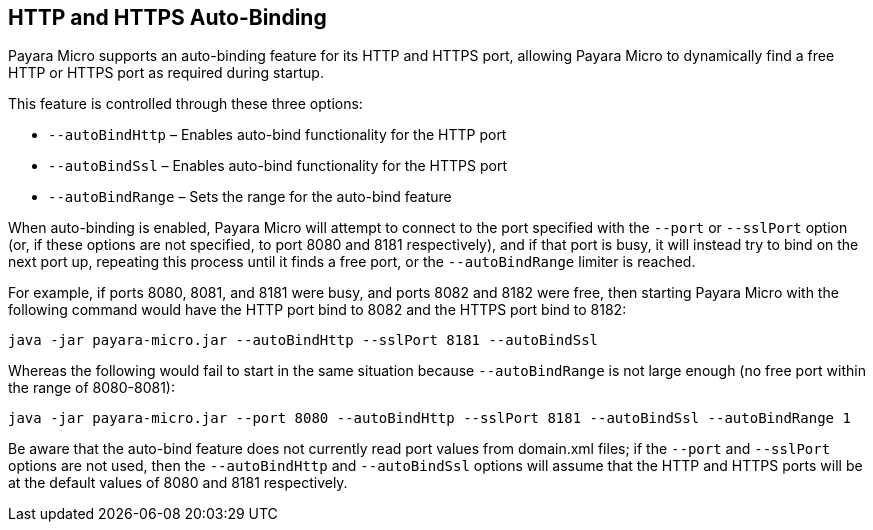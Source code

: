 [[http-and-https-auto-binding]]
HTTP and HTTPS Auto-Binding
---------------------------

Payara Micro supports an auto-binding feature for its HTTP and HTTPS port, allowing Payara Micro to dynamically find a free HTTP or HTTPS port as required during startup.

This feature is controlled through these three options:

* `--autoBindHttp` – Enables auto-bind functionality for the HTTP port
* `--autoBindSsl` – Enables auto-bind functionality for the HTTPS port
* `--autoBindRange` – Sets the range for the auto-bind feature

When auto-binding is enabled, Payara Micro will attempt to connect to the port specified with the `--port` or `--sslPort` option (or, if these options are not specified, to port 8080 and 8181 respectively), and if that port is busy, it will instead try to bind on the next port up, repeating this process until it finds a free port, or the `--autoBindRange` limiter is reached.

For example, if ports 8080, 8081, and 8181 were busy, and ports 8082 and 8182 were free, then starting Payara Micro with the following command would have the HTTP port bind to 8082 and the HTTPS port bind to 8182:

----
java -jar payara-micro.jar --autoBindHttp --sslPort 8181 --autoBindSsl
----

Whereas the following would fail to start in the same situation because `--autoBindRange` is not large enough (no free port within the range of 8080-8081):

----
java -jar payara-micro.jar --port 8080 --autoBindHttp --sslPort 8181 --autoBindSsl --autoBindRange 1
----

Be aware that the auto-bind feature does not currently read port values from domain.xml files; if the `--port` and `--sslPort` options are not used, then the `--autoBindHttp` and `--autoBindSsl` options will assume that the HTTP and HTTPS ports will be at the default values of 8080 and 8181 respectively.
